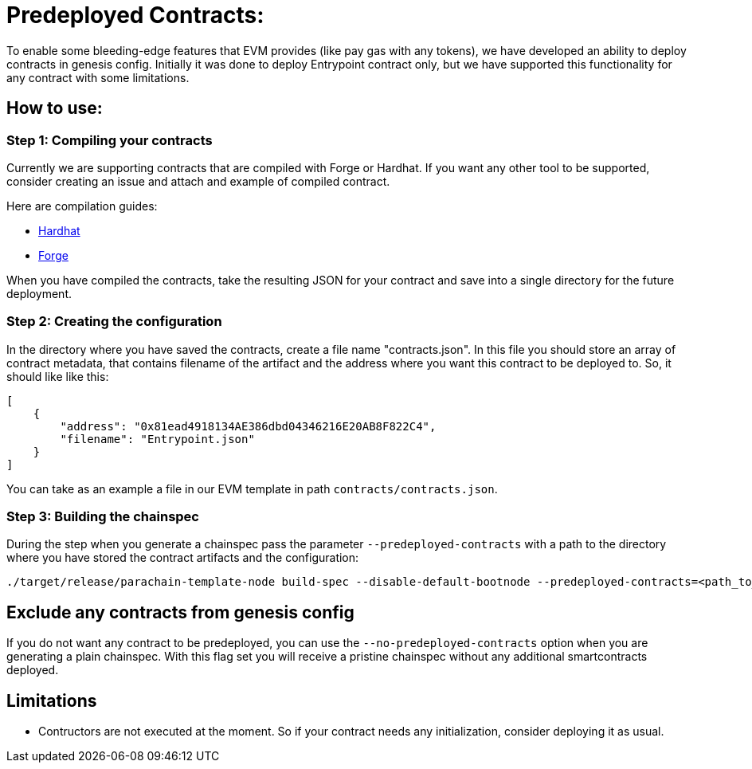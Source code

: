 :source-highlighter: highlight.js
:highlightjs-languages: rust
:github-icon: pass:[<svg class="icon"><use href="#github-icon"/></svg>]

= Predeployed Contracts:

To enable some bleeding-edge features that EVM provides (like pay gas with any tokens), we have developed an ability to deploy contracts in genesis config. Initially it was done to deploy Entrypoint contract only, but we have supported this functionality for any contract with some limitations.  

== How to use:

=== Step 1: Compiling your contracts

Currently we are supporting contracts that are compiled with Forge or Hardhat. If you want any other tool to be supported, consider creating an issue and attach and example of compiled contract.

Here are compilation guides:

* link:https://hardhat.org/hardhat-runner/docs/guides/compile-contracts[Hardhat]
* link:https://book.getfoundry.sh/reference/forge/forge-build[Forge]

When you have compiled the contracts, take the resulting JSON for your contract and save into a single directory for the future deployment.

=== Step 2: Creating the configuration

In the directory where you have saved the contracts, create a file name "contracts.json". In this file you should store an array of contract metadata, that contains filename of the artifact and the address where you want this contract to be deployed to. So, it should like like this:

```json
[
    {
        "address": "0x81ead4918134AE386dbd04346216E20AB8F822C4",
        "filename": "Entrypoint.json"
    }
]
```

You can take as an example a file in our EVM template in path `contracts/contracts.json`.

=== Step 3: Building the chainspec

During the step when you generate a chainspec pass the parameter `--predeployed-contracts` with a path to the directory where you have stored the contract artifacts and the configuration:

```bash
./target/release/parachain-template-node build-spec --disable-default-bootnode --predeployed-contracts=<path_to_dir> > plain-parachain-chainspec.json
```

== Exclude any contracts from genesis config

If you do not want any contract to be predeployed, you can use the `--no-predeployed-contracts` option when you are generating a plain chainspec. With this flag set you will receive a pristine chainspec without any additional smartcontracts deployed.

== Limitations

* Contructors are not executed at the moment. So if your contract needs any initialization, consider deploying it as usual.